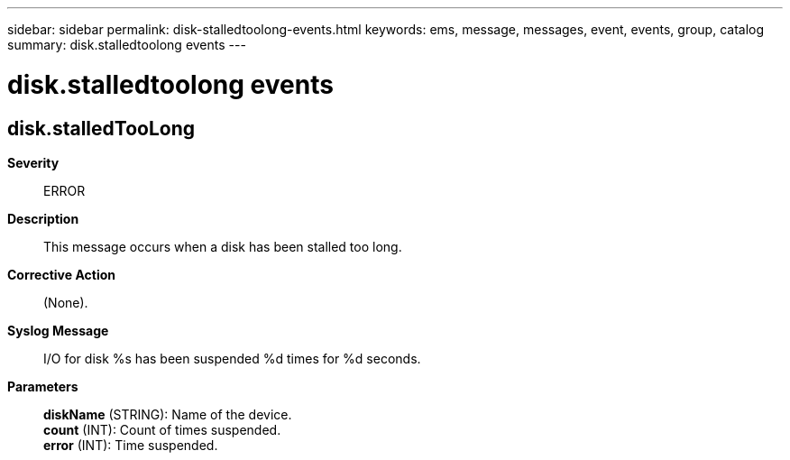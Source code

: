 ---
sidebar: sidebar
permalink: disk-stalledtoolong-events.html
keywords: ems, message, messages, event, events, group, catalog
summary: disk.stalledtoolong events
---

= disk.stalledtoolong events
:toclevels: 1
:hardbreaks:
:nofooter:
:icons: font
:linkattrs:
:imagesdir: ./media/

== disk.stalledTooLong
*Severity*::
ERROR
*Description*::
This message occurs when a disk has been stalled too long.
*Corrective Action*::
(None).
*Syslog Message*::
I/O for disk %s has been suspended %d times for %d seconds.
*Parameters*::
*diskName* (STRING): Name of the device.
*count* (INT): Count of times suspended.
*error* (INT): Time suspended.
